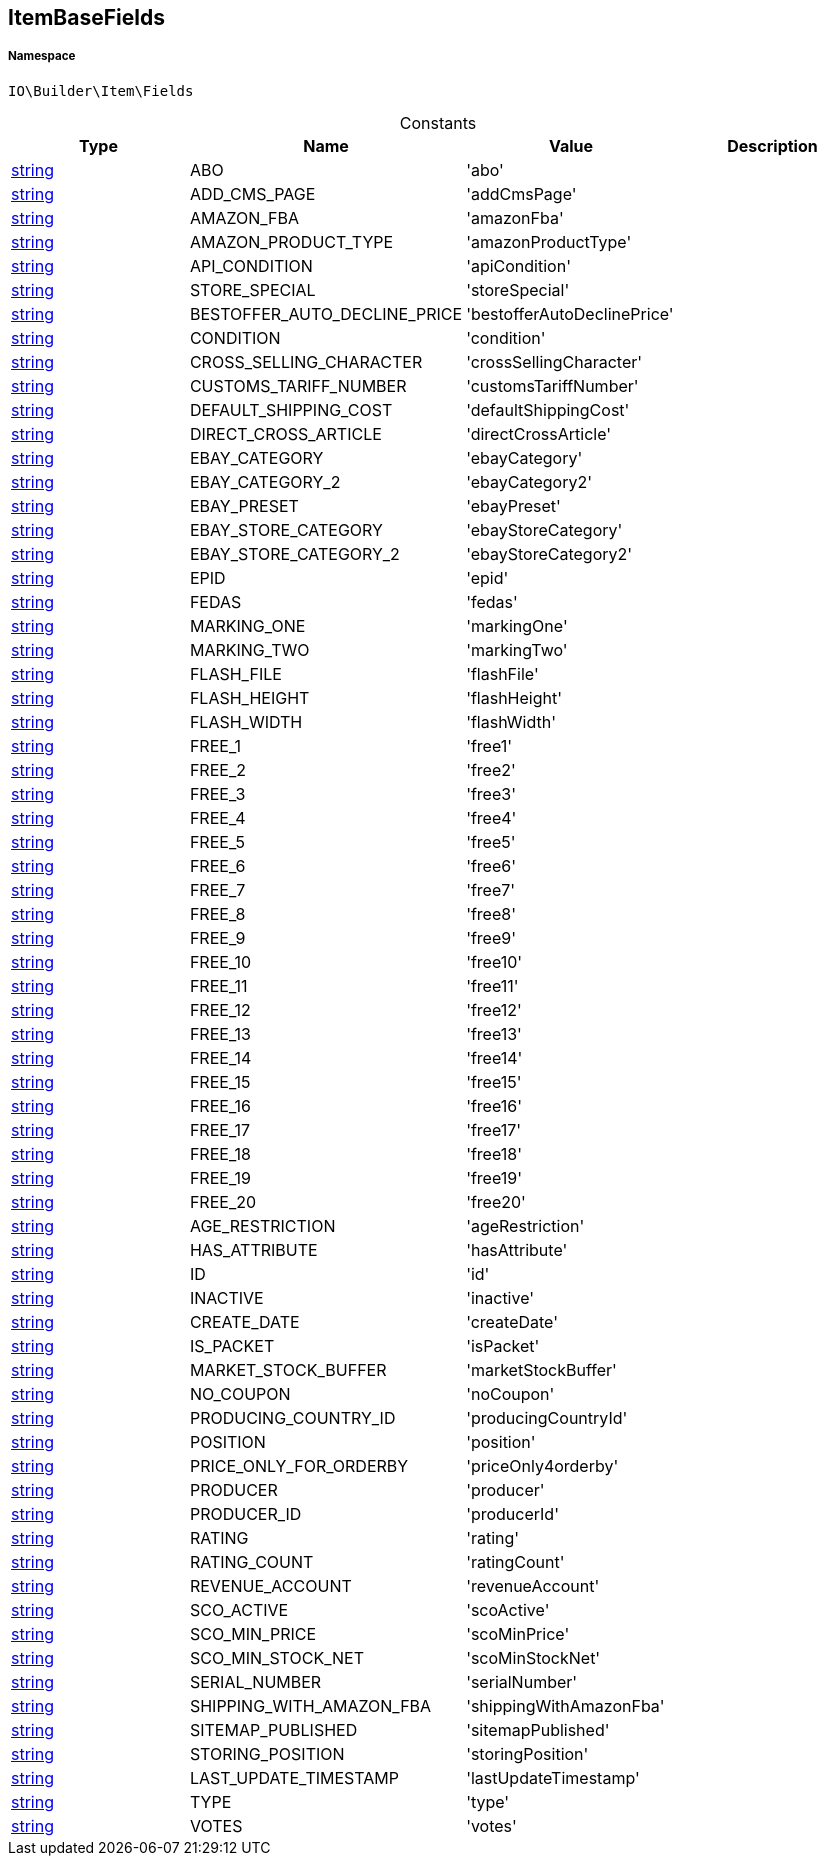 :table-caption!:
:example-caption!:
:source-highlighter: prettify
:sectids!:
[[io__itembasefields]]
== ItemBaseFields





===== Namespace

`IO\Builder\Item\Fields`




.Constants
|===
|Type |Name |Value |Description

|link:http://php.net/string[string^]
    |ABO
    |'abo'
    |
|link:http://php.net/string[string^]
    |ADD_CMS_PAGE
    |'addCmsPage'
    |
|link:http://php.net/string[string^]
    |AMAZON_FBA
    |'amazonFba'
    |
|link:http://php.net/string[string^]
    |AMAZON_PRODUCT_TYPE
    |'amazonProductType'
    |
|link:http://php.net/string[string^]
    |API_CONDITION
    |'apiCondition'
    |
|link:http://php.net/string[string^]
    |STORE_SPECIAL
    |'storeSpecial'
    |
|link:http://php.net/string[string^]
    |BESTOFFER_AUTO_DECLINE_PRICE
    |'bestofferAutoDeclinePrice'
    |
|link:http://php.net/string[string^]
    |CONDITION
    |'condition'
    |
|link:http://php.net/string[string^]
    |CROSS_SELLING_CHARACTER
    |'crossSellingCharacter'
    |
|link:http://php.net/string[string^]
    |CUSTOMS_TARIFF_NUMBER
    |'customsTariffNumber'
    |
|link:http://php.net/string[string^]
    |DEFAULT_SHIPPING_COST
    |'defaultShippingCost'
    |
|link:http://php.net/string[string^]
    |DIRECT_CROSS_ARTICLE
    |'directCrossArticle'
    |
|link:http://php.net/string[string^]
    |EBAY_CATEGORY
    |'ebayCategory'
    |
|link:http://php.net/string[string^]
    |EBAY_CATEGORY_2
    |'ebayCategory2'
    |
|link:http://php.net/string[string^]
    |EBAY_PRESET
    |'ebayPreset'
    |
|link:http://php.net/string[string^]
    |EBAY_STORE_CATEGORY
    |'ebayStoreCategory'
    |
|link:http://php.net/string[string^]
    |EBAY_STORE_CATEGORY_2
    |'ebayStoreCategory2'
    |
|link:http://php.net/string[string^]
    |EPID
    |'epid'
    |
|link:http://php.net/string[string^]
    |FEDAS
    |'fedas'
    |
|link:http://php.net/string[string^]
    |MARKING_ONE
    |'markingOne'
    |
|link:http://php.net/string[string^]
    |MARKING_TWO
    |'markingTwo'
    |
|link:http://php.net/string[string^]
    |FLASH_FILE
    |'flashFile'
    |
|link:http://php.net/string[string^]
    |FLASH_HEIGHT
    |'flashHeight'
    |
|link:http://php.net/string[string^]
    |FLASH_WIDTH
    |'flashWidth'
    |
|link:http://php.net/string[string^]
    |FREE_1
    |'free1'
    |
|link:http://php.net/string[string^]
    |FREE_2
    |'free2'
    |
|link:http://php.net/string[string^]
    |FREE_3
    |'free3'
    |
|link:http://php.net/string[string^]
    |FREE_4
    |'free4'
    |
|link:http://php.net/string[string^]
    |FREE_5
    |'free5'
    |
|link:http://php.net/string[string^]
    |FREE_6
    |'free6'
    |
|link:http://php.net/string[string^]
    |FREE_7
    |'free7'
    |
|link:http://php.net/string[string^]
    |FREE_8
    |'free8'
    |
|link:http://php.net/string[string^]
    |FREE_9
    |'free9'
    |
|link:http://php.net/string[string^]
    |FREE_10
    |'free10'
    |
|link:http://php.net/string[string^]
    |FREE_11
    |'free11'
    |
|link:http://php.net/string[string^]
    |FREE_12
    |'free12'
    |
|link:http://php.net/string[string^]
    |FREE_13
    |'free13'
    |
|link:http://php.net/string[string^]
    |FREE_14
    |'free14'
    |
|link:http://php.net/string[string^]
    |FREE_15
    |'free15'
    |
|link:http://php.net/string[string^]
    |FREE_16
    |'free16'
    |
|link:http://php.net/string[string^]
    |FREE_17
    |'free17'
    |
|link:http://php.net/string[string^]
    |FREE_18
    |'free18'
    |
|link:http://php.net/string[string^]
    |FREE_19
    |'free19'
    |
|link:http://php.net/string[string^]
    |FREE_20
    |'free20'
    |
|link:http://php.net/string[string^]
    |AGE_RESTRICTION
    |'ageRestriction'
    |
|link:http://php.net/string[string^]
    |HAS_ATTRIBUTE
    |'hasAttribute'
    |
|link:http://php.net/string[string^]
    |ID
    |'id'
    |
|link:http://php.net/string[string^]
    |INACTIVE
    |'inactive'
    |
|link:http://php.net/string[string^]
    |CREATE_DATE
    |'createDate'
    |
|link:http://php.net/string[string^]
    |IS_PACKET
    |'isPacket'
    |
|link:http://php.net/string[string^]
    |MARKET_STOCK_BUFFER
    |'marketStockBuffer'
    |
|link:http://php.net/string[string^]
    |NO_COUPON
    |'noCoupon'
    |
|link:http://php.net/string[string^]
    |PRODUCING_COUNTRY_ID
    |'producingCountryId'
    |
|link:http://php.net/string[string^]
    |POSITION
    |'position'
    |
|link:http://php.net/string[string^]
    |PRICE_ONLY_FOR_ORDERBY
    |'priceOnly4orderby'
    |
|link:http://php.net/string[string^]
    |PRODUCER
    |'producer'
    |
|link:http://php.net/string[string^]
    |PRODUCER_ID
    |'producerId'
    |
|link:http://php.net/string[string^]
    |RATING
    |'rating'
    |
|link:http://php.net/string[string^]
    |RATING_COUNT
    |'ratingCount'
    |
|link:http://php.net/string[string^]
    |REVENUE_ACCOUNT
    |'revenueAccount'
    |
|link:http://php.net/string[string^]
    |SCO_ACTIVE
    |'scoActive'
    |
|link:http://php.net/string[string^]
    |SCO_MIN_PRICE
    |'scoMinPrice'
    |
|link:http://php.net/string[string^]
    |SCO_MIN_STOCK_NET
    |'scoMinStockNet'
    |
|link:http://php.net/string[string^]
    |SERIAL_NUMBER
    |'serialNumber'
    |
|link:http://php.net/string[string^]
    |SHIPPING_WITH_AMAZON_FBA
    |'shippingWithAmazonFba'
    |
|link:http://php.net/string[string^]
    |SITEMAP_PUBLISHED
    |'sitemapPublished'
    |
|link:http://php.net/string[string^]
    |STORING_POSITION
    |'storingPosition'
    |
|link:http://php.net/string[string^]
    |LAST_UPDATE_TIMESTAMP
    |'lastUpdateTimestamp'
    |
|link:http://php.net/string[string^]
    |TYPE
    |'type'
    |
|link:http://php.net/string[string^]
    |VOTES
    |'votes'
    |
|===


